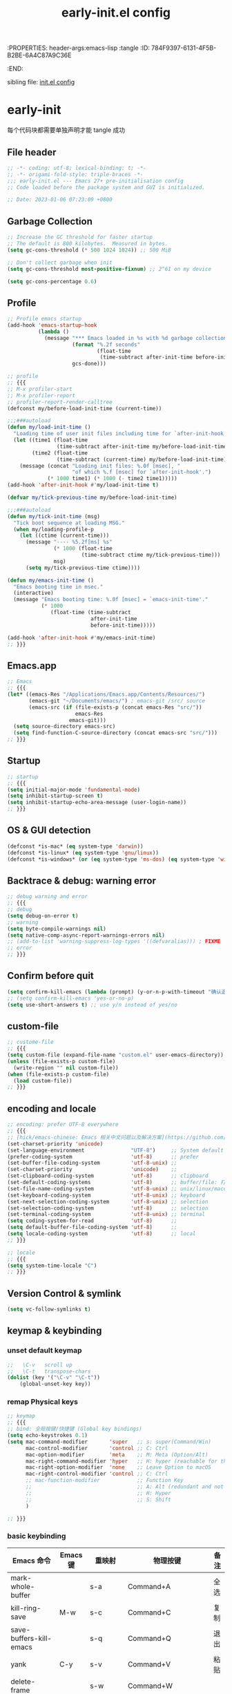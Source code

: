 # -*- mode: org; coding: utf-8; -*-
:PROPERTIES: header-args:emacs-lisp :tangle
:ID:       784F9397-6131-4F5B-B2BE-6A4C87A9C36E
:END:
#+title: early-init.el config
#+auto_tangle: t

sibling file: [[file:init.org][init.el config]]

* early-init

每个代码块都需要单独声明才能 tangle 成功

** File header

#+begin_src emacs-lisp :tangle yes
  ;; -*- coding: utf-8; lexical-binding: t; -*-
  ;; -*- origami-fold-style: triple-braces -*-
  ;;; early-init.el --- Emacs 27+ pre-initialisation config
  ;; Code loaded before the package system and GUI is initialized.

  ;; Date: 2023-01-06 07:23:09 +0800
#+end_src

** Garbage Collection

#+begin_src emacs-lisp :tangle no
  ;; Increase the GC threshold for faster startup
  ;; The default is 800 kilobytes.  Measured in bytes.
  (setq gc-cons-threshold (* 500 1024 1024)) ;; 500 MiB
#+end_src

#+begin_src emacs-lisp :tangle no
  ;; Don't collect garbage when init
  (setq gc-cons-threshold most-positive-fixnum) ;; 2^61 on my device
#+end_src

#+begin_src emacs-lisp :tangle no
  (setq gc-cons-percentage 0.6)
#+end_src


** Profile

#+begin_src emacs-lisp :tangle yes
  ;; Profile emacs startup
  (add-hook 'emacs-startup-hook
            (lambda ()
              (message "*** Emacs loaded in %s with %d garbage collections."
                       (format "%.2f seconds"
                               (float-time
                                (time-subtract after-init-time before-init-time)))
                       gcs-done)))
#+end_src

#+begin_src emacs-lisp
  ;; profile
  ;; {{{
  ;; M-x profiler-start
  ;; M-x profiler-report
  ;; profiler-report-render-calltree
  (defconst my/before-load-init-time (current-time))

  ;;;###autoload
  (defun my/load-init-time ()
    "Loading time of user init files including time for `after-init-hook'."
    (let ((time1 (float-time
                  (time-subtract after-init-time my/before-load-init-time)))
          (time2 (float-time
                  (time-subtract (current-time) my/before-load-init-time))))
      (message (concat "Loading init files: %.0f [msec], "
                       "of which %.f [msec] for `after-init-hook'.")
               (* 1000 time1) (* 1000 (- time2 time1)))))
  (add-hook 'after-init-hook #'my/load-init-time t)

  (defvar my/tick-previous-time my/before-load-init-time)

  ;;;###autoload
  (defun my/tick-init-time (msg)
    "Tick boot sequence at loading MSG."
    (when my/loading-profile-p
      (let ((ctime (current-time)))
        (message "---- %5.2f[ms] %s"
                 (* 1000 (float-time
                          (time-subtract ctime my/tick-previous-time)))
                 msg)
        (setq my/tick-previous-time ctime))))

  (defun my/emacs-init-time ()
    "Emacs booting time in msec."
    (interactive)
    (message "Emacs booting time: %.0f [msec] = `emacs-init-time'."
             (* 1000
                (float-time (time-subtract
                             after-init-time
                             before-init-time)))))

  (add-hook 'after-init-hook #'my/emacs-init-time)
  ;; }}}
#+end_src

** Emacs.app

#+begin_src emacs-lisp
  ;; Emacs
  ;; {{{
  (let* ((emacs-Res "/Applications/Emacs.app/Contents/Resources/")
         (emacs-git "~/Documents/emacs/") ; emacs-git /src/ source
         (emacs-src (if (file-exists-p (concat emacs-Res "src/"))
                        emacs-Res
                      emacs-git)))
    (setq source-directory emacs-src)
    (setq find-function-C-source-directory (concat emacs-src "src/")))
  ;; }}}
#+end_src

** Startup

#+begin_src emacs-lisp :tangle yes
  ;; startup
  ;; {{{
  (setq initial-major-mode 'fundamental-mode)
  (setq inhibit-startup-screen t)
  (setq inhibit-startup-echo-area-message (user-login-name))
  ;; }}}
#+end_src

** OS & GUI detection

#+begin_src emacs-lisp :tangle no
  (defconst *is-mac* (eq system-type 'darwin))
  (defconst *is-linux* (eq system-type 'gnu/linux))
  (defconst *is-windows* (or (eq system-type 'ms-dos) (eq system-type 'windows-nt)))
#+end_src


** Backtrace & debug: warning error

#+begin_src emacs-lisp :tangle yes
  ;; debug warning and error
  ;; {{{
  ;; debug
  (setq debug-on-error t)
  ;; warning
  (setq byte-compile-warnings nil)
  (setq native-comp-async-report-warnings-errors nil)
  ;; (add-to-list 'warning-suppress-log-types '((defvaralias))) ; FIXME
  ;; error
  ;; }}}
#+end_src

** Confirm before quit

#+begin_src emacs-lisp :tangle yes
  (setq confirm-kill-emacs (lambda (prompt) (y-or-n-p-with-timeout "确认退出？" 10 "y")))
  ;; (setq confirm-kill-emacs 'yes-or-no-p)
  (setq use-short-answers t) ;; use y/n instead of yes/no
#+end_src

** custom-file

#+begin_src emacs-lisp :tangle yes
  ;; custome-file
  ;; {{{
  (setq custom-file (expand-file-name "custom.el" user-emacs-directory))
  (unless (file-exists-p custom-file)
    (write-region "" nil custom-file))
  (when (file-exists-p custom-file)
    (load custom-file))
  ;; }}}
#+end_src


** encoding and locale

#+begin_src emacs-lisp :tangle yes
;; encoding: prefer UTF-8 everywhere
;; {{{
;; [hick/emacs-chinese: Emacs 相关中文问题以及解决方案](https://github.com/hick/emacs-chinese)
(set-charset-priority 'unicode)
(set-language-environment               "UTF-8")     ;; System default coding
(prefer-coding-system                   'utf-8)      ;; prefer
(set-buffer-file-coding-system          'utf-8-unix) ;;
(set-charset-priority                   'unicode)    ;;
(set-clipboard-coding-system            'utf-8)      ;; clipboard
(set-default-coding-systems             'utf-8)      ;; buffer/file: 打开文件时的默认编码
(set-file-name-coding-system            'utf-8-unix) ;; unix/linux/macos
(set-keyboard-coding-system             'utf-8-unix) ;; keyboard
(set-next-selection-coding-system       'utf-8-unix) ;; selection
(set-selection-coding-system            'utf-8)      ;; selection
(set-terminal-coding-system             'utf-8-unix) ;; terminal
(setq coding-system-for-read            'utf-8)      ;;
(setq default-buffer-file-coding-system 'utf-8)      ;;
(setq locale-coding-system              'utf-8)      ;; local
;; }}}

;; locale
;; {{{
(setq system-time-locale "C")
;; }}}
#+end_src

** Version Control & symlink

#+begin_src emacs-lisp :tangle yes
  (setq vc-follow-symlinks t)
#+end_src


** keymap & keybinding

*** unset default keymap

#+begin_src emacs-lisp :tangle no
;;   \C-v   scroll up
;;   \C-t   transpose-chars
(dolist (key '("\C-v" "\C-t"))
    (global-unset-key key))
#+end_src

*** remap Physical keys

#+begin_src emacs-lisp :tangle yes
  ;; keymap
  ;; {{{
  ;; bind: 全局按键/快捷键 (Global key bindings)
  (setq echo-keystrokes 0.1)
  (setq mac-command-modifier       'super   ;; s: super(Command/Win)
        mac-control-modifier       'control ;; C: Ctrl
        mac-option-modifier        'meta    ;; M: Meta (Option/Alt)
        mac-right-command-modifier 'hyper   ;; H: hyper (reachable for thumb)
        mac-right-option-modifier  'none    ;; Leave Option to macOS
        mac-right-control-modifier 'control ;; C: Ctrl
        ;; mac-function-modifier            ;; Function Key
        ;;                                  ;; A: Alt (redundant and not used)
        ;;                                  ;; H: Hyper
        ;;                                  ;; S: Shift
        )

  ;; }}}
#+end_src

*** basic keybinding

| Emacs 命令              | Emacs 键  | 重映射       | 物理按键             | 备注 |
|-------------------------+----------+--------------+----------------------+------|
| mark-whole-buffer       |          | s-a          | Command+A            | 全选 |
| kill-ring-save          | M-w      | s-c          | Command+C            | 复制 |
| save-buffers-kill-emacs |          | s-q          | Command+Q            | 退出 |
| yank                    | C-y      | s-v          | Command+V            | 粘贴 |
| delete-frame            |          | s-w          | Command+W            |      |
| save-buffer             | C-x C-s  | s-s          | Command+S            | 保存 |
| kill-region             | C-w      | s-x          | Command+X            | 剪切 |
| undo                    | C-_      | s-z          | Command+Z            | 撤销 |
| undo-redo               | C-M-_    | s-Z          | Command+Shift+Z      | 重做 |
| toggle-frame-maximized  |          | S-s-<return> | Command+Shift+Return |      |
| toggle-frame-fullscreen |          | C-s-f        | Command+Ctrl+F       | 全屏 |
| restart-emacs           |          | H-q          | (Right)Command+Q     | 重启 |


#+begin_src emacs-lisp :tangle yes
;; basic keybinding
;; {{{
(keymap-global-set "s-a" #'mark-whole-buffer)
(keymap-global-set "s-c" #'kill-ring-save)          ;; M-w     copy       复制
(keymap-global-set "s-q" #'save-buffers-kill-emacs) ;;         copy       复制
(keymap-global-set "s-v" #'yank)                    ;; C-y     paste/yank 粘贴
(keymap-global-set "s-w" #'delete-frame)            ;;
(keymap-global-set "s-s" #'save-buffer)             ;; C-x C-s save       保存
(keymap-global-set "s-x" #'kill-region)             ;; C-w     cut        剪切
(keymap-global-set "s-z" #'undo)                    ;; C-_     undo       撤销
(keymap-global-set "s-Z" #'undo-redo)               ;; C-M-_   undo-redo  重做
;;
(keymap-global-set     "S-s-<return>" #'toggle-frame-maximized)
(keymap-global-set     "C-s-f"        #'toggle-frame-fullscreen) ;; macOS
(keymap-set global-map "H-q"          #'restart-emacs)
(keymap-global-set     "H-x"          #'execute-extended-command)
;; }}}
#+end_src

*** repeat-mode

#+begin_src emacs-lisp
  ;; key
  ;; {{{

  ;; repeat-mode
  (setq repeat-mode t)
  (defvar org-mode-navigation-repeat-map
    "Keymap to repeat `org-mode' navigation key sequences.  Used in `repeat-mode'."
    ;; org-mode C-c C-n 或 C-p 或 C-f 或 C-b 或 C-i 或 C-u
    (let ((map (make-sparse-keymap)))
      (define-key map (kbd "C-n") #'org-next-visible-heading)
      (define-key map (kbd "C-p") #'org-previous-visible-heading)
      (define-key map (kbd "C-f") #'org-forward-heading-same-level)
      (define-key map (kbd "C-b") #'org-backward-heading-same-level)
      (define-key map (kbd "C-u") #'org-up-heading)
      (define-key map (kbd "C-i") #'org-down-heading)
      (--each '(
                org-next-visible-heading
                org-previous-visible-heading
                org-forward-heading-same-level
                org-backward-heading-same-level
                org-up-heading org-down-heading)
              (put it 'repeat-map 'org-mode-navigation-repeat-map)
              )
      map)
    )
  ;; }}}
#+end_src

*** universal-argument

#+begin_src emacs-lisp :tangle yes
(keymap-global-set "H-a" #'universal-argument)
#+end_src

*** prefix-command

#+begin_src emacs-lisp :tangle no
(define-prefix-command 'hyper-c-map)
(keymap-global-set "H-c H-f" #'find-file)
#+end_src

** UI

#+begin_src emacs-lisp :tangle yes
;; UI
;; {{{
;; (push '(fullscreen . maximized) default-frame-alist)
(setq default-frame-alist
      '((height . 46)
        (width . 97)
        (left . 700)
        (top . 20)
	(alpha . (95 .80))
        ;; (vertical-scroll-bars . nil)
        ;; (horizontal-scroll-bars . nil)
        ;; (tool-bar-lines . 0)
        ))
(setq inhibit-splash-screen t)        ;; 禁用欢迎界面
(tool-bar-mode -1)          ;; 工具栏
(set-fringe-mode 10)        ;;
(global-visual-line-mode 1) ;;
(setq visible-bell t)       ;; 关闭提示声音
(context-menu-mode 1)       ;; 鼠标右键菜单
(setq context-menu-functions
      '(context-menu-ffap
        occur-context-menu
        context-menu-region
        context-menu-undo
        context-menu-minor
        context-menu-local
        ))
(setq use-dialog-box nil)   ;; 鼠标点击不触发弹窗
;; }}}
#+end_src


** user name & email

#+begin_src emacs-lisp :tangle yes
  ;; email
  ;; {{{
  (setq user-mail-address "suliveevil@qq.com")
  (setq user-full-name "suliveevil")
  ;; }}}
#+end_src

** package & package mirror

#+begin_src emacs-lisp :tangle yes
  ;; package: package-enable-at-startup is before init but after early-init
  ;; {{{
  (setq package-enable-at-startup nil) ;; don't enable at startup, pair with (package-initialize)
  ;; }}}

  ;; package
  ;; {{{
  (setq package-archives
        '(
          ("elpa"                . "https://elpa.gnu.org/packages/")
          ("melpa"               . "http://melpa.org/packages/")
          ;; ("elpa-devel"          . "https://elpa.gnu.org/devel/")
          ;; ("jcs-elpa"            . "https://jcs-emacs.github.io/jcs-elpa/packages/")
          ;; ("gnu"                 . "http://elpa.gnu.org/packages/")
          ;; ("gnu-devel"           . "https://elpa.gnu.org/devel/")
          ;; ("gnu-tsinghua"        . "http://mirrors.tuna.tsinghua.edu.cn/elpa/gnu/")
          ;; ("gnu-ustc"            . "http://mirrors.ustc.edu.cn/elpa/gnu/")
          ;; ("melpa-stable"        . "https://stable.melpa.org/packages/")
          ;; ("melpa-tsinghua"      . "http://mirrors.tuna.tsinghua.edu.cn/elpa/melpa/")
          ;; ("melpa-ustc"          . "http://mirrors.ustc.edu.cn/elpa/melpa/")
          ;; ("nongnu"              . "https://elpa.nongnu.org/nongnu/")
          ;; ("nongnu-devel"        . "https://elpa.nongnu.org/devel/")
          ;; ("nongnu-ustc"         . "http://mirrors.ustc.edu.cn/elpa/nongnu/")
          ))
  ;; (setq package-archive-priorities
  ;; '(
  ;;         ("elpa"                       . 22)
  ;;         ("nongnu"                     . 21)
  ;;         ("gnu"                        . 17)
  ;;         ("gnu-devel"                  . 18)
  ;;         ("gnu-tsinghua"               . 50)
  ;;         ("gnu-ustc"                   . 49)
  ;;         ("melpa"                      . 51)
  ;;         ("melpa-stable"               . 14)
  ;;         ("melpa-tsinghua"             . 48)
  ;;         ("melpa-ustc"                 . 47)
  ;;         ("nongnu"                     . 10)
  ;;         ("nongnu-devel"               . 11)
  ;;         ("nongnu-ustc"                . 46)
  ;;         ("jcs-elpa"                   . 7)
  ;;   )
  ;; )
  ;; }}}
#+end_src

** package load-path

#+begin_src emacs-lisp :tangle yes
  ;; package: add other source packages to load path
  ;; {{{
  (require 'cl-lib)
  (defun add-subdirs-to-load-path (search-dir)
    (interactive)
    (let* ((dir (file-name-as-directory search-dir)))
      (dolist (subdir
               ;; 过滤出不必要的目录，提升 Emacs 启动速度
               (cl-remove-if
                #'(lambda (subdir)
                    (or
                     ;; 不是目录的文件都移除
                     (not (file-directory-p (concat dir subdir)))
                     ;; 父目录、 语言相关和版本控制目录都移除
                     (member subdir '("." ".."
                                      "dist" "node_modules" "__pycache__"
                                      "RCS" "CVS" "rcs" "cvs" ".git" ".github"))))
                (directory-files dir)))
        (let ((subdir-path (concat dir (file-name-as-directory subdir))))
          ;; 目录下有 .el .so .dll 文件的路径才添加到 `load-path' 中，提升 Emacs 启动速度
          (when (cl-some #'(lambda (subdir-file)
                             (and (file-regular-p (concat subdir-path subdir-file))
                                  ;; .so .dll 文件指非 Elisp 语言编写的 Emacs 动态库
                                  (member (file-name-extension subdir-file) '("el" "so" "dll"))))
                         (directory-files subdir-path))

            ;; 注意：`add-to-list' 函数的第三个参数必须为 t ，表示加到列表末尾
            ;; 这样 Emacs 会从父目录到子目录的顺序搜索 Elisp 插件，顺序反过来会导致 Emacs 无法正常启动
            (add-to-list 'load-path subdir-path t))

          ;; 继续递归搜索子目录
          (add-subdirs-to-load-path subdir-path)))))

  (add-subdirs-to-load-path "~/.config/emacs/lib")
  ;; }}}
#+end_src

** file load-path

#+begin_src emacs-lisp :tangle no
  ;; file load-path
  (defun add-files-to-load-path (folder)
    "Add FOLDER and its subdirectories to `load-path'."
    (let ((base folder))
      (unless (member base load-path)
        (add-to-list 'load-path base))
      (dolist (f (directory-files base))
        (let ((name (concat base "/" f)))
          (when (and (file-directory-p name)
                     (not (equal f ".."))
                     (not (equal f ".")))
            (unless (member base load-path)
              (add-to-list 'load-path name)))))))

  ;; (add-files-to-load-path (expand-file-name "site-lisp" user-emacs-directory))
  ;; }}}
#+end_src


** Emacs Server and Client

#+begin_src emacs-lisp :tangle no

#+end_src

* File End

#+begin_src emacs-lisp :tangle yes
  ;;; early-init.el ends here
#+end_src

* misc

[[https://emacs-china.org/t/emacs-q-emacs/18380][速度突破裸配置／emacs -Q 的极限：emacs 启动时间只够你眨眼？ - Emacs China]]

